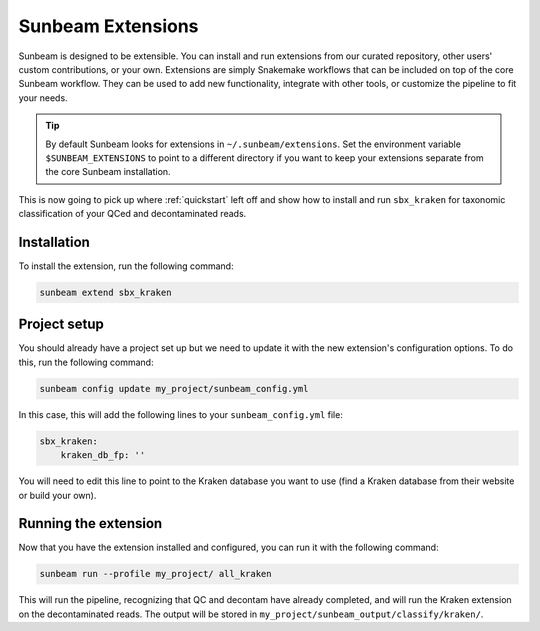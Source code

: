 .. _extensions:

==================
Sunbeam Extensions
==================

Sunbeam is designed to be extensible. You can install and run extensions from our curated repository, other users' custom contributions, or your own. Extensions are simply Snakemake workflows that can be included on top of the core Sunbeam workflow. They can be used to add new functionality, integrate with other tools, or customize the pipeline to fit your needs.

.. tip::

    By default Sunbeam looks for extensions in ``~/.sunbeam/extensions``. Set the
    environment variable ``$SUNBEAM_EXTENSIONS`` to point to a different
    directory if you want to keep your extensions separate from the core Sunbeam
    installation.

This is now going to pick up where :ref:`quickstart` left off and show how to install and run ``sbx_kraken`` for taxonomic classification of your QCed and decontaminated reads.

Installation
************

To install the extension, run the following command:

.. code-block:: shell

   sunbeam extend sbx_kraken

Project setup
*************

You should already have a project set up but we need to update it with the new extension's configuration options. To do this, run the following command:

.. code-block:: shell

   sunbeam config update my_project/sunbeam_config.yml

In this case, this will add the following lines to your ``sunbeam_config.yml`` file:

.. code-block:: yaml

    sbx_kraken:
        kraken_db_fp: ''

You will need to edit this line to point to the Kraken database you want to use (find a Kraken database from their website or build your own).

Running the extension
*********************

Now that you have the extension installed and configured, you can run it with the following command:

.. code-block:: shell
   
   sunbeam run --profile my_project/ all_kraken

This will run the pipeline, recognizing that QC and decontam have already completed, and will run the Kraken extension on the decontaminated reads. The output will be stored in ``my_project/sunbeam_output/classify/kraken/``.